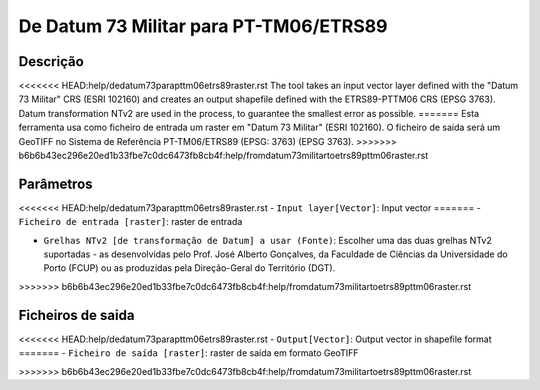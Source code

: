 De Datum 73 Militar para PT-TM06/ETRS89
================================

Descrição
-----------

<<<<<<< HEAD:help/dedatum73parapttm06etrs89raster.rst
The tool takes an input vector layer defined with the "Datum 73 Militar" CRS (ESRI 102160) and creates an output shapefile defined with the ETRS89-PTTM06 CRS (EPSG 3763).
Datum transformation NTv2 are used in the process, to guarantee the smallest error as possible.
=======
Esta ferramenta usa como ficheiro de entrada um raster em "Datum 73 Militar" (ESRI 102160). O ficheiro de saída será um GeoTIFF no Sistema de Referência PT-TM06/ETRS89 (EPSG: 3763) (EPSG 3763).
>>>>>>> b6b6b43ec296e20ed1b33fbe7c0dc6473fb8cb4f:help/fromdatum73militartoetrs89pttm06raster.rst


Parâmetros
----------

<<<<<<< HEAD:help/dedatum73parapttm06etrs89raster.rst
- ``Input layer[Vector]``: Input vector
=======
- ``Ficheiro de entrada [raster]``: raster de entrada

- ``Grelhas NTv2 [de transformação de Datum] a usar (Fonte)``: Escolher uma das duas grelhas NTv2 suportadas - as desenvolvidas pelo Prof. José Alberto Gonçalves, da Faculdade de Ciências da Universidade do Porto (FCUP) ou as produzidas pela Direção-Geral do Território (DGT).
>>>>>>> b6b6b43ec296e20ed1b33fbe7c0dc6473fb8cb4f:help/fromdatum73militartoetrs89pttm06raster.rst


Ficheiros de saida
-------

<<<<<<< HEAD:help/dedatum73parapttm06etrs89raster.rst
- ``Output[Vector]``: Output vector in shapefile format
=======
- ``Ficheiro de saída [raster]``: raster de saída em formato GeoTIFF



>>>>>>> b6b6b43ec296e20ed1b33fbe7c0dc6473fb8cb4f:help/fromdatum73militartoetrs89pttm06raster.rst
